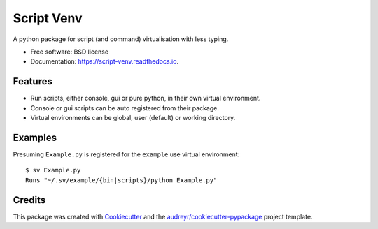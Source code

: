 ===========
Script Venv
===========


.. image:: https://img.shields.io/pypi/v/script-venv.svg
        :target: https://pypi.python.org/pypi/script-venv

.. image:: https://img.shields.io/travis/NeonGraal/script-venv.svg
        :target: https://travis-ci.org/NeonGraal/script-venv

.. image:: https://img.shields.io/appveyor/ci/NeonGraal/script-venv.svg
        :target: https://ci.appveyor.com/project/NeonGraal/script-venv

.. image:: https://readthedocs.org/projects/script-venv/badge/?version=latest
        :target: https://script-venv.readthedocs.io/en/latest/?badge=latest
        :alt: Documentation Status


.. image:: https://pyup.io/repos/github/NeonGraal/script-venv/shield.svg
     :target: https://pyup.io/repos/github/NeonGraal/script-venv/
     :alt: Updates



A python package for script (and command) virtualisation with less typing.


* Free software: BSD license
* Documentation: https://script-venv.readthedocs.io.


Features
--------

* Run scripts, either console, gui or pure python, in their own virtual environment.
* Console or gui scripts can be auto registered from their package.
* Virtual environments can be global, user (default) or working directory.

Examples
--------

Presuming ``Example.py`` is registered for the ``example`` use virtual environment::

    $ sv Example.py
    Runs "~/.sv/example/{bin|scripts}/python Example.py"


Credits
-------

This package was created with Cookiecutter_ and the `audreyr/cookiecutter-pypackage`_ project template.

.. _Cookiecutter: https://github.com/audreyr/cookiecutter
.. _`audreyr/cookiecutter-pypackage`: https://github.com/audreyr/cookiecutter-pypackage
